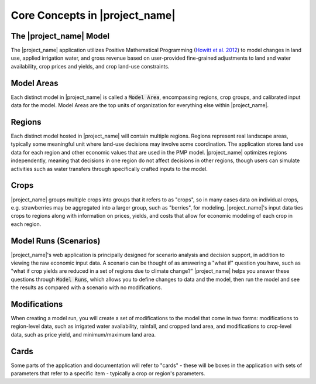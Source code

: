 Core Concepts in |project_name|
=================================

The |project_name| Model
---------------------------

.. todo::
    Update to reflect that we now have multiple models

The |project_name| application utilizes Positive Mathematical Programming (`Howitt et al. 2012 <https://agupubs.onlinelibrary.wiley.com/doi/abs/10.1002/2016WR019639>`_) to model
changes in land use, applied irrigation water, and gross revenue based on user-provided fine-grained
adjustments to land and water availability, crop prices and yields, and crop land-use constraints.


.. _ModelAreaConceptSection:

Model Areas
-------------
Each distinct model in |project_name| is called a :code:`Model Area`, encompassing
regions, crop groups, and calibrated input data for the model. Model Areas are the top units of organization
for everything else within |project_name|.


.. _RegionConceptSection:

Regions
--------
Each distinct model hosted in |project_name| will contain multiple regions. Regions represent real landscape areas,
typically some meaningful unit where land-use decisions may involve some coordination. The application
stores land use data for each region and other economic values that are used in the PMP model. |project_name| optimizes regions
independently, meaning that decisions in one region do not affect decisions in other regions, though users can simulate
activities such as water transfers through specifically crafted inputs to the model.


Crops
------
|project_name| groups multiple crops into groups that it refers to as "crops", so in many cases data on individual crops,
e.g. strawberries may be aggregated into a larger group, such as "berries", for modeling. |project_name|'s input data
ties crops to regions along with information on prices, yields, and costs that allow for economic modeling of each crop
in each region.


Model Runs (Scenarios)
----------------------
.. todo:: This item should be updated/rewritten to be clearer - I'm not sure the language used clarifies the model significantly.

|project_name|'s web application is principally designed for scenario analysis and decision support, in addition to viewing the
raw economic input data. A scenario can be thought of as answering a "what if" question you have, such as
"what if crop yields are reduced in a set of regions due to climate change?" |project_name| helps you answer these questions through
:code:`Model Runs`, which allows you to define changes to data and the model, then run the model and see the results as
compared with a scenario with no modifications.

.. seealso:: :ref:`ModelRunDoc`


Modifications
--------------
When creating a model run, you will create a set of modifications to the model that come in two forms: modifications
to region-level data, such as irrigated water availability, rainfall, and cropped land area, and modifications to crop-level
data, such as price yield, and minimum/maximum land area.

.. seealso::
    * :ref:`MakeModelRunsDoc`
    * :ref:`RegionModificationsDoc`
    * :ref:`CropModificationsDoc`


.. _CardsConceptSection:

Cards
-------
Some parts of the application and documentation will refer to "cards" - these will be boxes in the application with
sets of parameters that refer to a specific item - typically a crop or region's parameters.